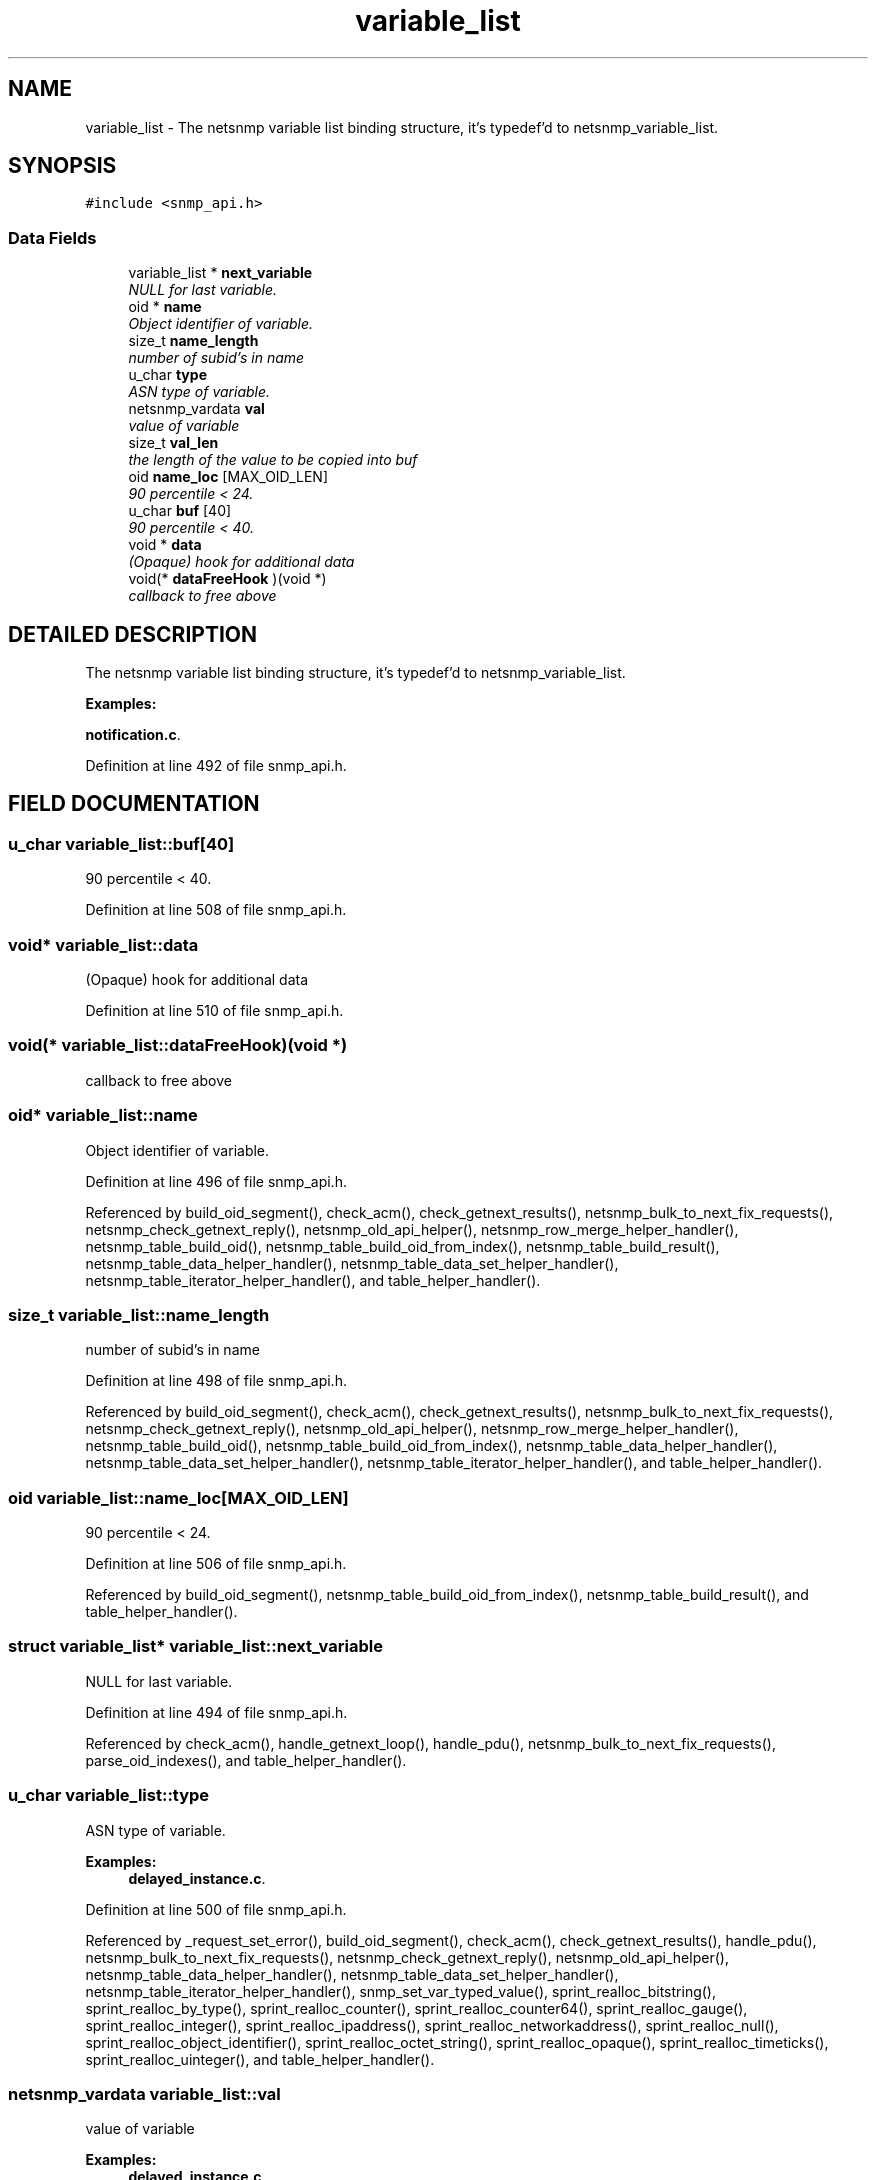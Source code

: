.TH "variable_list" 3 "19 Mar 2004" "net-snmp" \" -*- nroff -*-
.ad l
.nh
.SH NAME
variable_list \- The netsnmp variable list binding structure, it's typedef'd to netsnmp_variable_list. 
.SH SYNOPSIS
.br
.PP
\fC#include <snmp_api.h>\fP
.PP
.SS "Data Fields"

.in +1c
.ti -1c
.RI "variable_list * \fBnext_variable\fP"
.br
.RI "\fINULL for last variable.\fP"
.ti -1c
.RI "oid * \fBname\fP"
.br
.RI "\fIObject identifier of variable.\fP"
.ti -1c
.RI "size_t \fBname_length\fP"
.br
.RI "\fInumber of subid's in name\fP"
.ti -1c
.RI "u_char \fBtype\fP"
.br
.RI "\fIASN type of variable.\fP"
.ti -1c
.RI "netsnmp_vardata \fBval\fP"
.br
.RI "\fIvalue of variable\fP"
.ti -1c
.RI "size_t \fBval_len\fP"
.br
.RI "\fIthe length of the value to be copied into buf\fP"
.ti -1c
.RI "oid \fBname_loc\fP [MAX_OID_LEN]"
.br
.RI "\fI90 percentile < 24.\fP"
.ti -1c
.RI "u_char \fBbuf\fP [40]"
.br
.RI "\fI90 percentile < 40.\fP"
.ti -1c
.RI "void * \fBdata\fP"
.br
.RI "\fI(Opaque) hook for additional data\fP"
.ti -1c
.RI "void(* \fBdataFreeHook\fP )(void *)"
.br
.RI "\fIcallback to free above\fP"
.in -1c
.SH "DETAILED DESCRIPTION"
.PP 
The netsnmp variable list binding structure, it's typedef'd to netsnmp_variable_list.
.PP
\fBExamples: \fP
.in +1c
.PP
\fBnotification.c\fP.
.PP
Definition at line 492 of file snmp_api.h.
.SH "FIELD DOCUMENTATION"
.PP 
.SS "u_char variable_list::buf[40]"
.PP
90 percentile < 40.
.PP
Definition at line 508 of file snmp_api.h.
.SS "void* variable_list::data"
.PP
(Opaque) hook for additional data
.PP
Definition at line 510 of file snmp_api.h.
.SS "void(* variable_list::dataFreeHook)(void *)"
.PP
callback to free above
.PP
.SS "oid* variable_list::name"
.PP
Object identifier of variable.
.PP
Definition at line 496 of file snmp_api.h.
.PP
Referenced by build_oid_segment(), check_acm(), check_getnext_results(), netsnmp_bulk_to_next_fix_requests(), netsnmp_check_getnext_reply(), netsnmp_old_api_helper(), netsnmp_row_merge_helper_handler(), netsnmp_table_build_oid(), netsnmp_table_build_oid_from_index(), netsnmp_table_build_result(), netsnmp_table_data_helper_handler(), netsnmp_table_data_set_helper_handler(), netsnmp_table_iterator_helper_handler(), and table_helper_handler().
.SS "size_t variable_list::name_length"
.PP
number of subid's in name
.PP
Definition at line 498 of file snmp_api.h.
.PP
Referenced by build_oid_segment(), check_acm(), check_getnext_results(), netsnmp_bulk_to_next_fix_requests(), netsnmp_check_getnext_reply(), netsnmp_old_api_helper(), netsnmp_row_merge_helper_handler(), netsnmp_table_build_oid(), netsnmp_table_build_oid_from_index(), netsnmp_table_data_helper_handler(), netsnmp_table_data_set_helper_handler(), netsnmp_table_iterator_helper_handler(), and table_helper_handler().
.SS "oid variable_list::name_loc[MAX_OID_LEN]"
.PP
90 percentile < 24.
.PP
Definition at line 506 of file snmp_api.h.
.PP
Referenced by build_oid_segment(), netsnmp_table_build_oid_from_index(), netsnmp_table_build_result(), and table_helper_handler().
.SS "struct variable_list* variable_list::next_variable"
.PP
NULL for last variable.
.PP
Definition at line 494 of file snmp_api.h.
.PP
Referenced by check_acm(), handle_getnext_loop(), handle_pdu(), netsnmp_bulk_to_next_fix_requests(), parse_oid_indexes(), and table_helper_handler().
.SS "u_char variable_list::type"
.PP
ASN type of variable.
.PP
\fBExamples: \fP
.in +1c
\fBdelayed_instance.c\fP.
.PP
Definition at line 500 of file snmp_api.h.
.PP
Referenced by _request_set_error(), build_oid_segment(), check_acm(), check_getnext_results(), handle_pdu(), netsnmp_bulk_to_next_fix_requests(), netsnmp_check_getnext_reply(), netsnmp_old_api_helper(), netsnmp_table_data_helper_handler(), netsnmp_table_data_set_helper_handler(), netsnmp_table_iterator_helper_handler(), snmp_set_var_typed_value(), sprint_realloc_bitstring(), sprint_realloc_by_type(), sprint_realloc_counter(), sprint_realloc_counter64(), sprint_realloc_gauge(), sprint_realloc_integer(), sprint_realloc_ipaddress(), sprint_realloc_networkaddress(), sprint_realloc_null(), sprint_realloc_object_identifier(), sprint_realloc_octet_string(), sprint_realloc_opaque(), sprint_realloc_timeticks(), sprint_realloc_uinteger(), and table_helper_handler().
.SS "netsnmp_vardata variable_list::val"
.PP
value of variable
.PP
\fBExamples: \fP
.in +1c
\fBdelayed_instance.c\fP.
.PP
Definition at line 502 of file snmp_api.h.
.PP
Referenced by build_oid_segment(), netsnmp_check_getnext_reply(), netsnmp_old_api_helper(), netsnmp_table_data_set_helper_handler(), sprint_realloc_bitstring(), sprint_realloc_counter(), sprint_realloc_counter64(), sprint_realloc_gauge(), sprint_realloc_integer(), sprint_realloc_ipaddress(), sprint_realloc_networkaddress(), sprint_realloc_object_identifier(), sprint_realloc_octet_string(), sprint_realloc_opaque(), sprint_realloc_timeticks(), and sprint_realloc_uinteger().
.SS "size_t variable_list::val_len"
.PP
the length of the value to be copied into buf
.PP
Definition at line 504 of file snmp_api.h.
.PP
Referenced by build_oid_segment(), netsnmp_check_getnext_reply(), netsnmp_old_api_helper(), netsnmp_table_data_set_helper_handler(), sprint_realloc_bitstring(), sprint_realloc_networkaddress(), sprint_realloc_object_identifier(), sprint_realloc_octet_string(), and sprint_realloc_opaque().

.SH "AUTHOR"
.PP 
Generated automatically by Doxygen for net-snmp from the source code.
